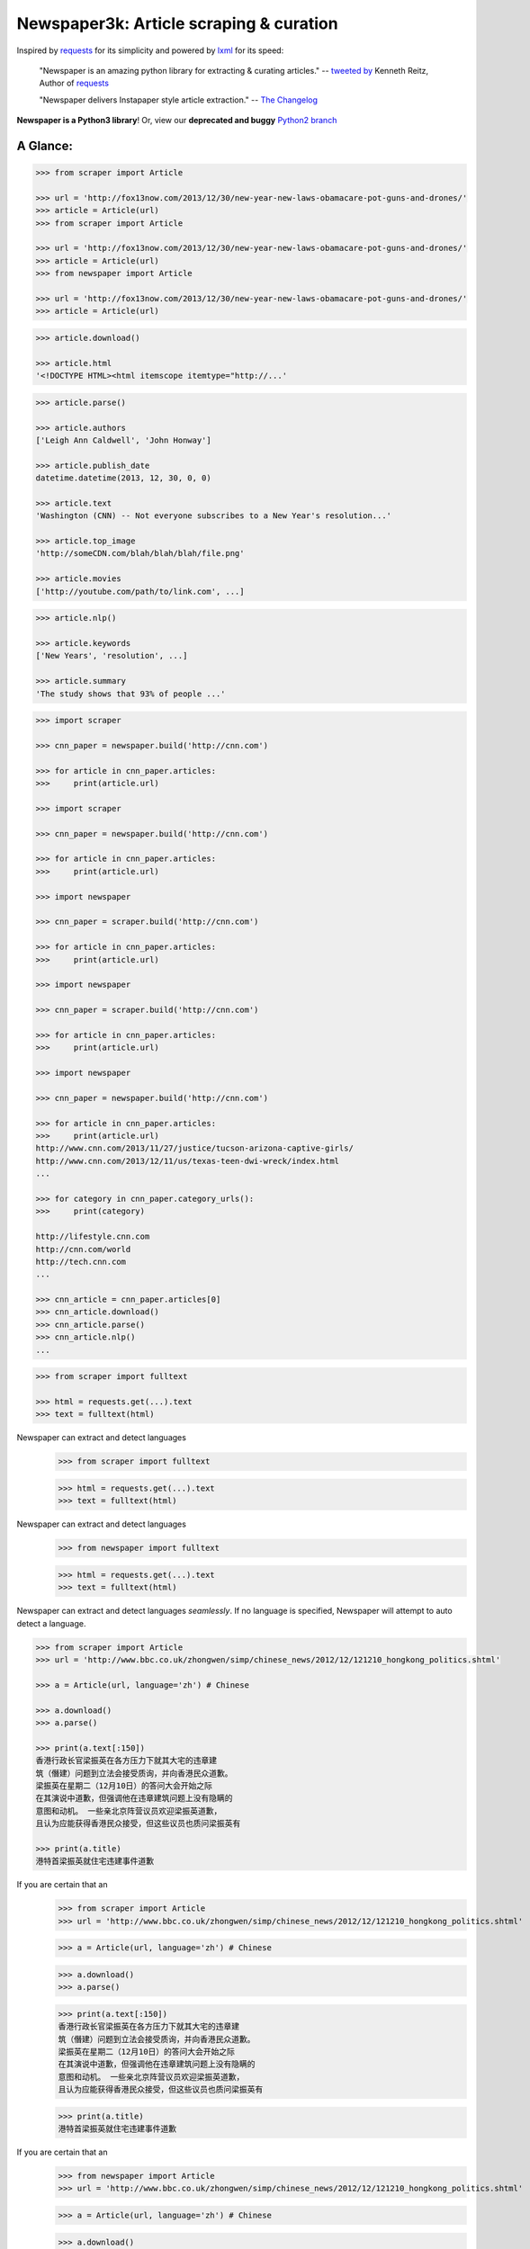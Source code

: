 Newspaper3k: Article scraping & curation
========================================

.. image:: https://badge.fury.io/py/newspaper3k.svg
    :target: http://badge.fury.io/py/newspaper3k.svg
        :alt: Latest version

.. image:: https://travis-ci.org/codelucas/newspaper.svg
        :target: http://travis-ci.org/codelucas/newspaper/
        :alt: Build status

.. image:: https://coveralls.io/repos/github/codelucas/newspaper/badge.svg?branch=master
        :target: https://coveralls.io/github/codelucas/newspaper
        :alt: Coverage status


Inspired by `requests`_ for its simplicity and powered by `lxml`_ for its speed:

    "Newspaper is an amazing python library for extracting & curating articles."
    -- `tweeted by`_ Kenneth Reitz, Author of `requests`_

    "Newspaper delivers Instapaper style article extraction." -- `The Changelog`_

.. _`tweeted by`: https://twitter.com/kennethreitz/status/419520678862548992
.. _`The Changelog`: http://thechangelog.com/newspaper-delivers-instapaper-style-article-extraction/

**Newspaper is a Python3 library**! Or, view our **deprecated and buggy** `Python2 branch`_

.. _`Python2 branch`: https://github.com/codelucas/newspaper/tree/python-2-head

A Glance:
---------

.. code-block:: pycon

    >>> from scraper import Article

    >>> url = 'http://fox13now.com/2013/12/30/new-year-new-laws-obamacare-pot-guns-and-drones/'
    >>> article = Article(url)
    >>> from scraper import Article

    >>> url = 'http://fox13now.com/2013/12/30/new-year-new-laws-obamacare-pot-guns-and-drones/'
    >>> article = Article(url)
    >>> from newspaper import Article

    >>> url = 'http://fox13now.com/2013/12/30/new-year-new-laws-obamacare-pot-guns-and-drones/'
    >>> article = Article(url)

.. code-block:: pycon

    >>> article.download()

    >>> article.html
    '<!DOCTYPE HTML><html itemscope itemtype="http://...'

.. code-block:: pycon

    >>> article.parse()

    >>> article.authors
    ['Leigh Ann Caldwell', 'John Honway']

    >>> article.publish_date
    datetime.datetime(2013, 12, 30, 0, 0)

    >>> article.text
    'Washington (CNN) -- Not everyone subscribes to a New Year's resolution...'

    >>> article.top_image
    'http://someCDN.com/blah/blah/blah/file.png'

    >>> article.movies
    ['http://youtube.com/path/to/link.com', ...]

.. code-block:: pycon

    >>> article.nlp()

    >>> article.keywords
    ['New Years', 'resolution', ...]

    >>> article.summary
    'The study shows that 93% of people ...'

.. code-block:: pycon

    >>> import scraper

    >>> cnn_paper = newspaper.build('http://cnn.com')

    >>> for article in cnn_paper.articles:
    >>>     print(article.url)

    >>> import scraper

    >>> cnn_paper = newspaper.build('http://cnn.com')

    >>> for article in cnn_paper.articles:
    >>>     print(article.url)

    >>> import newspaper

    >>> cnn_paper = scraper.build('http://cnn.com')

    >>> for article in cnn_paper.articles:
    >>>     print(article.url)

    >>> import newspaper

    >>> cnn_paper = scraper.build('http://cnn.com')

    >>> for article in cnn_paper.articles:
    >>>     print(article.url)

    >>> import newspaper

    >>> cnn_paper = newspaper.build('http://cnn.com')

    >>> for article in cnn_paper.articles:
    >>>     print(article.url)
    http://www.cnn.com/2013/11/27/justice/tucson-arizona-captive-girls/
    http://www.cnn.com/2013/12/11/us/texas-teen-dwi-wreck/index.html
    ...

    >>> for category in cnn_paper.category_urls():
    >>>     print(category)

    http://lifestyle.cnn.com
    http://cnn.com/world
    http://tech.cnn.com
    ...

    >>> cnn_article = cnn_paper.articles[0]
    >>> cnn_article.download()
    >>> cnn_article.parse()
    >>> cnn_article.nlp()
    ...

.. code-block:: pycon

    >>> from scraper import fulltext

    >>> html = requests.get(...).text
    >>> text = fulltext(html)


Newspaper can extract and detect languages
    >>> from scraper import fulltext

    >>> html = requests.get(...).text
    >>> text = fulltext(html)


Newspaper can extract and detect languages
    >>> from newspaper import fulltext

    >>> html = requests.get(...).text
    >>> text = fulltext(html)


Newspaper can extract and detect languages *seamlessly*.
If no language is specified, Newspaper will attempt to auto detect a language.

.. code-block:: pycon

    >>> from scraper import Article
    >>> url = 'http://www.bbc.co.uk/zhongwen/simp/chinese_news/2012/12/121210_hongkong_politics.shtml'

    >>> a = Article(url, language='zh') # Chinese

    >>> a.download()
    >>> a.parse()

    >>> print(a.text[:150])
    香港行政长官梁振英在各方压力下就其大宅的违章建
    筑（僭建）问题到立法会接受质询，并向香港民众道歉。
    梁振英在星期二（12月10日）的答问大会开始之际
    在其演说中道歉，但强调他在违章建筑问题上没有隐瞒的
    意图和动机。 一些亲北京阵营议员欢迎梁振英道歉，
    且认为应能获得香港民众接受，但这些议员也质问梁振英有

    >>> print(a.title)
    港特首梁振英就住宅违建事件道歉


If you are certain that an
    >>> from scraper import Article
    >>> url = 'http://www.bbc.co.uk/zhongwen/simp/chinese_news/2012/12/121210_hongkong_politics.shtml'

    >>> a = Article(url, language='zh') # Chinese

    >>> a.download()
    >>> a.parse()

    >>> print(a.text[:150])
    香港行政长官梁振英在各方压力下就其大宅的违章建
    筑（僭建）问题到立法会接受质询，并向香港民众道歉。
    梁振英在星期二（12月10日）的答问大会开始之际
    在其演说中道歉，但强调他在违章建筑问题上没有隐瞒的
    意图和动机。 一些亲北京阵营议员欢迎梁振英道歉，
    且认为应能获得香港民众接受，但这些议员也质问梁振英有

    >>> print(a.title)
    港特首梁振英就住宅违建事件道歉


If you are certain that an
    >>> from newspaper import Article
    >>> url = 'http://www.bbc.co.uk/zhongwen/simp/chinese_news/2012/12/121210_hongkong_politics.shtml'

    >>> a = Article(url, language='zh') # Chinese

    >>> a.download()
    >>> a.parse()

    >>> print(a.text[:150])
    香港行政长官梁振英在各方压力下就其大宅的违章建
    筑（僭建）问题到立法会接受质询，并向香港民众道歉。
    梁振英在星期二（12月10日）的答问大会开始之际
    在其演说中道歉，但强调他在违章建筑问题上没有隐瞒的
    意图和动机。 一些亲北京阵营议员欢迎梁振英道歉，
    且认为应能获得香港民众接受，但这些议员也质问梁振英有

    >>> print(a.title)
    港特首梁振英就住宅违建事件道歉


If you are certain that an *entire* news source is in one language, **go ahead and use the same api :)**

.. code-block:: pycon

    >>> import newspaper
    >>> sina_paper = scraper.build('http://www.sina.com.cn/', language='zh')

    >>> for category in sina_paper.category_urls():
    >>>     print(category)

    >>> import newspaper
    >>> sina_paper = scraper.build('http://www.sina.com.cn/', language='zh')

    >>> for category in sina_paper.category_urls():
    >>>     print(category)

    >>> import scraper
    >>> sina_paper = scraper.build('http://www.sina.com.cn/', language='zh')

    >>> for category in sina_paper.category_urls():
    >>>     print(category)

    >>> import scraper
    >>> sina_paper = scraper.build('http://www.sina.com.cn/', language='zh')

    >>> for category in sina_paper.category_urls():
    >>>     print(category)

    >>> import newspaper
    >>> sina_paper = newspaper.build('http://www.sina.com.cn/', language='zh')

    >>> for category in sina_paper.category_urls():
    >>>     print(category)
    http://health.sina.com.cn
    http://eladies.sina.com.cn
    http://english.sina.com
    ...

    >>> article = sina_paper.articles[0]
    >>> article.download()
    >>> article.parse()

    >>> print(article.text)
    新浪武汉汽车综合 随着汽车市场的日趋成熟，
    传统的“集全家之力抱得爱车归”的全额购车模式已然过时，
    另一种轻松的新兴 车模式――金融购车正逐步成为时下消费者购
    买爱车最为时尚的消费理念，他们认为，这种新颖的购车
    模式既能在短期内
    ...

    >>> print(article.title)
    两年双免0手续0利率 科鲁兹掀背金融轻松购_武汉车市_武汉汽
    车网_新浪汽车_新浪网

Documentation
-------------

Check out `The Documentation`_ for full and detailed guides using newspaper.

Interested in adding a new language for us? Refer to: `Docs - Adding new languages <https://newspaper.readthedocs.io/en/latest/user_guide/advanced.html#adding-new-languages>`_

Features
--------

- Multi-threaded article download framework
- News url identification
- Text extraction from html
- Top image extraction from html
- All image extraction from html
- Keyword extraction from text
- Summary extraction from text
- Author extraction from text
- Google trending terms extraction
- Works in 10+ languages (English, Chinese, German, Arabic, ...)

.. code-block:: pycon

    >>> import newspaper
    >>> scraper.languages()

    Your available languages are:
    input code      full name

    ar              Arabic
    af              Afrikaans
    be              Belarusian
    bg              Bulgarian
    bn              Bengali
    br              Portuguese, Brazil
    ca              Catalan
    cs              Czech
    da              Danish
    de              German
    el              Greek
    en              English
    eo              Esperanto
    es              Spanish
    et              Estonian
    eu              Basque
    fa              Persian
    fi              Finnish
    fr              French
    ga              Irish
    gl              Galician
    gu              Gujarati
    ha              Hausa
    he              Hebrew
    hi              Hindi
    hr              Croatian
    hu              Hungarian
    hy              Armenian
    id              Indonesian
    it              Italian
    ja              Japanese
    ka              Georgian
    ko              Korean
    ku              Kurdish
    la              Latin
    lt              Lithuanian
    lv              Latvian
    mk              Macedonian
    mr              Marathi
    ms              Malay
    nb              Norwegian (Bokmål)
    nl              Dutch
    no              Norwegian
    np              Nepali
    pl              Polish
    pt              Portuguese
    ro              Romanian
    ru              Russian
    sk              Slovak
    sl              Slovenian
    so              Somali
    sr              Serbian
    st              Sotho, Southern
    sv              Swedish
    sw              Swahili
    ta              Tamil
    th              Thai
    tl              Tagalog
    tr              Turkish
    uk              Ukrainian
    ur              Urdu
    vi              Vietnamese
    yo              Yoruba
    zh              Chinese
    zu              Zulu
    >>> import newspaper
    >>> scraper.languages()

    Your available languages are:
    input code      full name

    ar              Arabic
    af              Afrikaans
    be              Belarusian
    bg              Bulgarian
    bn              Bengali
    br              Portuguese, Brazil
    ca              Catalan
    cs              Czech
    da              Danish
    de              German
    el              Greek
    en              English
    eo              Esperanto
    es              Spanish
    et              Estonian
    eu              Basque
    fa              Persian
    fi              Finnish
    fr              French
    ga              Irish
    gl              Galician
    gu              Gujarati
    ha              Hausa
    he              Hebrew
    hi              Hindi
    hr              Croatian
    hu              Hungarian
    hy              Armenian
    id              Indonesian
    it              Italian
    ja              Japanese
    ka              Georgian
    ko              Korean
    ku              Kurdish
    la              Latin
    lt              Lithuanian
    lv              Latvian
    mk              Macedonian
    mr              Marathi
    ms              Malay
    nb              Norwegian (Bokmål)
    nl              Dutch
    no              Norwegian
    np              Nepali
    pl              Polish
    pt              Portuguese
    ro              Romanian
    ru              Russian
    sk              Slovak
    sl              Slovenian
    so              Somali
    sr              Serbian
    st              Sotho, Southern
    sv              Swedish
    sw              Swahili
    ta              Tamil
    th              Thai
    tl              Tagalog
    tr              Turkish
    uk              Ukrainian
    ur              Urdu
    vi              Vietnamese
    yo              Yoruba
    zh              Chinese
    zu              Zulu
    >>> import scraper
    >>> scraper.languages()

    Your available languages are:
    input code      full name

    ar              Arabic
    af              Afrikaans
    be              Belarusian
    bg              Bulgarian
    bn              Bengali
    br              Portuguese, Brazil
    ca              Catalan
    cs              Czech
    da              Danish
    de              German
    el              Greek
    en              English
    eo              Esperanto
    es              Spanish
    et              Estonian
    eu              Basque
    fa              Persian
    fi              Finnish
    fr              French
    ga              Irish
    gl              Galician
    gu              Gujarati
    ha              Hausa
    he              Hebrew
    hi              Hindi
    hr              Croatian
    hu              Hungarian
    hy              Armenian
    id              Indonesian
    it              Italian
    ja              Japanese
    ka              Georgian
    ko              Korean
    ku              Kurdish
    la              Latin
    lt              Lithuanian
    lv              Latvian
    mk              Macedonian
    mr              Marathi
    ms              Malay
    nb              Norwegian (Bokmål)
    nl              Dutch
    no              Norwegian
    np              Nepali
    pl              Polish
    pt              Portuguese
    ro              Romanian
    ru              Russian
    sk              Slovak
    sl              Slovenian
    so              Somali
    sr              Serbian
    st              Sotho, Southern
    sv              Swedish
    sw              Swahili
    ta              Tamil
    th              Thai
    tl              Tagalog
    tr              Turkish
    uk              Ukrainian
    ur              Urdu
    vi              Vietnamese
    yo              Yoruba
    zh              Chinese
    zu              Zulu
    >>> import scraper
    >>> scraper.languages()

    Your available languages are:
    input code      full name

    ar              Arabic
    af              Afrikaans
    be              Belarusian
    bg              Bulgarian
    bn              Bengali
    br              Portuguese, Brazil
    ca              Catalan
    cs              Czech
    da              Danish
    de              German
    el              Greek
    en              English
    eo              Esperanto
    es              Spanish
    et              Estonian
    eu              Basque
    fa              Persian
    fi              Finnish
    fr              French
    ga              Irish
    gl              Galician
    gu              Gujarati
    ha              Hausa
    he              Hebrew
    hi              Hindi
    hr              Croatian
    hu              Hungarian
    hy              Armenian
    id              Indonesian
    it              Italian
    ja              Japanese
    ka              Georgian
    ko              Korean
    ku              Kurdish
    la              Latin
    lt              Lithuanian
    lv              Latvian
    mk              Macedonian
    mr              Marathi
    ms              Malay
    nb              Norwegian (Bokmål)
    nl              Dutch
    no              Norwegian
    np              Nepali
    pl              Polish
    pt              Portuguese
    ro              Romanian
    ru              Russian
    sk              Slovak
    sl              Slovenian
    so              Somali
    sr              Serbian
    st              Sotho, Southern
    sv              Swedish
    sw              Swahili
    ta              Tamil
    th              Thai
    tl              Tagalog
    tr              Turkish
    uk              Ukrainian
    ur              Urdu
    vi              Vietnamese
    yo              Yoruba
    zh              Chinese
    zu              Zulu
    >>> import newspaper
    >>> newspaper.languages()

    Your available languages are:
    input code      full name

    ar              Arabic
    af              Afrikaans
    be              Belarusian
    bg              Bulgarian
    bn              Bengali
    br              Portuguese, Brazil
    ca              Catalan
    cs              Czech
    da              Danish
    de              German
    el              Greek
    en              English
    eo              Esperanto
    es              Spanish
    et              Estonian
    eu              Basque
    fa              Persian
    fi              Finnish
    fr              French
    ga              Irish
    gl              Galician
    gu              Gujarati
    ha              Hausa
    he              Hebrew
    hi              Hindi
    hr              Croatian
    hu              Hungarian
    hy              Armenian
    id              Indonesian
    it              Italian
    ja              Japanese
    ka              Georgian
    ko              Korean
    ku              Kurdish
    la              Latin
    lt              Lithuanian
    lv              Latvian
    mk              Macedonian
    mr              Marathi
    ms              Malay
    nb              Norwegian (Bokmål)
    nl              Dutch
    no              Norwegian
    np              Nepali
    pl              Polish
    pt              Portuguese
    ro              Romanian
    ru              Russian
    sk              Slovak
    sl              Slovenian
    so              Somali
    sr              Serbian
    st              Sotho, Southern
    sv              Swedish
    sw              Swahili
    ta              Tamil
    th              Thai
    tl              Tagalog
    tr              Turkish
    uk              Ukrainian
    ur              Urdu
    vi              Vietnamese
    yo              Yoruba
    zh              Chinese
    zu              Zulu


Get it now
----------

Run ✅ ``pip3 install newspaper3k`` ✅

NOT ⛔ ``pip3 install newspaper`` ⛔

On python3 you must install ``newspaper3k``, **not** ``newspaper``. ``newspaper`` is our python2 library.
Although installing newspaper is simple with `pip <http://www.pip-installer.org/>`_, you will
run into fixable issues if you are trying to install on ubuntu.

**If you are on Debian / Ubuntu**, install using the following:

- Install ``pip3`` command needed to install ``newspaper3k`` package::

    $ sudo apt-get install python3-pip

- Python development version, needed for Python.h::

    $ sudo apt-get install python-dev

- lxml requirements::

    $ sudo apt-get install libxml2-dev libxslt-dev

- For PIL to recognize .jpg images::

    $ sudo apt-get install libjpeg-dev zlib1g-dev libpng12-dev

NOTE: If you find problem installing ``libpng12-dev``, try installing ``libpng-dev``.

- Download NLP related corpora::

    $ curl https://raw.githubusercontent.com/codelucas/newspaper/master/download_corpora.py | python3

- Install the distribution via pip::

    $ pip3 install newspaper3k

**If you are on OSX**, install using the following, you may use both homebrew or macports:

::

    $ brew install libxml2 libxslt

    $ brew install libtiff libjpeg webp little-cms2

    $ pip3 install newspaper3k

    $ curl https://raw.githubusercontent.com/codelucas/newspaper/master/download_corpora.py | python3


**Otherwise**, install with the following:

NOTE: You will still most likely need to install the following libraries via your package manager

- PIL: ``libjpeg-dev`` ``zlib1g-dev`` ``libpng12-dev``
- lxml: ``libxml2-dev`` ``libxslt-dev``
- Python Development version: ``python-dev``

::

    $ pip3 install newspaper3k

    $ curl https://raw.githubusercontent.com/codelucas/newspaper/master/download_corpora.py | python3

Consulting
----------

*This service is already used around the world* by startups, top news organizations (CNN, NYT, etc),
graduate school researchers, and, of course, hackers like you :) If you or your company are interested
in more advanced features like: increased NLP and scraping accuracy, mis-information, fake news, author
credibility, boosted coverage and accuracy for your use case, and etc; feel free to `email & contact me`_
for consulting.

Donations
---------

Your donations are greatly appreciated! They will free me up to work on this project more,
to take on things like: adding new features, bug-fix support, addressing concerns with the library.

- My PayPal link: `https://www.paypal.me/codelucas`_
- My `Venmo`_ handle: @Lucas-Ou-Yang


Development
-----------

If you'd like to contribute and hack on the newspaper project, feel free to clone
a development version of this repository locally::

    git clone git://github.com/codelucas/newspaper.git

Once you have a copy of the source, you can embed it in your Python package,
or install it into your site-packages easily::

    $ pip3 install -r requirements.txt
    $ python3 setup.py install

Feel free to give our testing suite a shot, everything is mocked!::

    $ python3 tests/unit_tests.py

Planning on tweaking our full-text algorithm? Add the ``fulltext`` parameter::

    $ python3 tests/unit_tests.py fulltext


Demo
----

View a working online demo here: http://newspaper-demo.herokuapp.com

This is another working online demo: http://newspaper.chinazt.cc/

LICENSE
-------

Authored and maintained by `Lucas Ou-Yang`_.

`Parse.ly`_ sponsored some work on newspaper, specifically focused on
automatic extraction.

Newspaper uses a lot of `python-goose's`_ parsing code. View their license `here`_.

Please feel free to `email & contact me`_ if you run into issues or just would like
to talk about the future of this library and news extraction in general!

.. _`Lucas Ou-Yang`: http://codelucas.com
.. _`email & contact me`: mailto:lucasyangpersonal@gmail.com
.. _`python-goose's`: https://github.com/grangier/python-goose
.. _`here`: https://github.com/codelucas/newspaper/blob/master/GOOSE-LICENSE.txt

.. _`https://www.paypal.me/codelucas`: https://www.paypal.me/codelucas
.. _`Venmo`: https://www.venmo.com/Lucas-Ou-Yang

.. _`Quickstart guide`: https://newspaper.readthedocs.io/en/latest/
.. _`The Documentation`: https://newspaper.readthedocs.io
.. _`lxml`: http://lxml.de/
.. _`requests`: https://github.com/kennethreitz/requests
.. _`Parse.ly`: http://parse.ly
